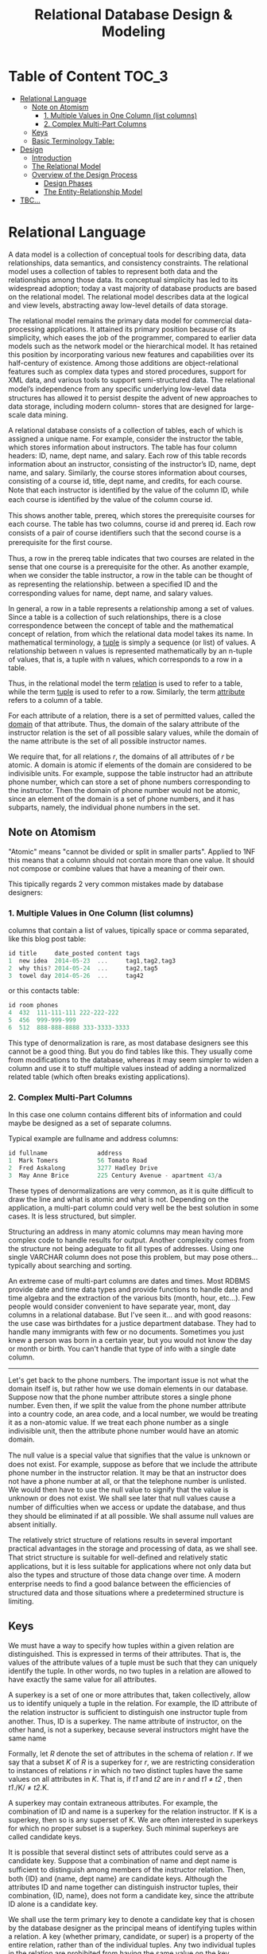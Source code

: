 #+title: Relational Database Design & Modeling

* Table of Content :TOC_3:
- [[#relational-language][Relational Language]]
  - [[#note-on-atomism][Note on Atomism]]
    - [[#1-multiple-values-in-one-column-list-columns][1. Multiple Values in One Column (list columns)]]
    - [[#2-complex-multi-part-columns][2. Complex Multi-Part Columns]]
  - [[#keys][Keys]]
  - [[#basic-terminology-table][Basic Terminology Table:]]
- [[#design][Design]]
  - [[#introduction][Introduction]]
  - [[#the-relational-model][The Relational Model]]
  - [[#overview-of-the-design-process][Overview of the Design Process]]
    - [[#design-phases][Design Phases]]
    - [[#the-entity-relationship-model][The Entity-Relationship Model]]
- [[#tbc][TBC...]]

* Relational Language

A data model is a collection of conceptual tools for describing data, data relationships,
data semantics, and consistency constraints. The relational model uses a collection of
tables to represent both data and the relationships among those data. Its conceptual
simplicity has led to its widespread adoption; today a vast majority of database products
are based on the relational model. The relational model describes data at the logical and
view levels, abstracting away low-level details of data storage.

The relational model remains the primary data model for commercial data-processing
applications. It attained its primary position because of its simplicity, which eases the
job of the programmer, compared to earlier data models such as the network model or the
hierarchical model. It has retained this position by incorporating various new features and
capabilities over its half-century of existence. Among those additions are object-relational
features such as complex data types and stored procedures, support for XML data, and various
tools to support semi-structured data. The relational model’s independence from any speciﬁc
underlying low-level data structures has allowed it to persist despite the advent of new
approaches to data storage, including modern column- stores that are designed for
large-scale data mining.

A relational database consists of a collection of tables, each of which is assigned a unique
name. For example, consider the instructor the table, which stores information about
instructors. The table has four column headers: ID, name, dept name, and salary. Each row of
this table records information about an instructor, consisting of the instructor’s ID, name,
dept name, and salary. Similarly, the course stores information about
courses, consisting of a course id, title, dept name, and credits, for each course. Note
that each instructor is identiﬁed by the value of the column ID, while each course is
identiﬁed by the value of the column course id.

[[file:Relational_Language/2022-06-20_15-01-02_screenshot.png]]
[[file:Relational_Language/2022-06-20_14-55-43_screenshot.png]]

This shows another table, prereq, which stores the prerequisite courses for each course. The
table has two columns, course id and prereq id. Each row consists of a pair of course
identiﬁers such that the second course is a prerequisite for the ﬁrst course.

[[file:Relational_Language/2022-06-20_15-02-05_screenshot.png]]

Thus, a row in the prereq table indicates that two courses are related in the sense that one
course is a prerequisite for the other. As another example, when we consider the table
instructor, a row in the table can be thought of as representing the relationship.  between
a speciﬁed ID and the corresponding values for name, dept name, and salary values.


In general, a row in a table represents a relationship among a set of values. Since a table
is a collection of such relationships, there is a close correspondence between the concept
of table and the mathematical concept of relation, from which the relational data model
takes its name. In mathematical terminology, a _tuple_ is simply a sequence (or list) of
values. A relationship between n values is represented mathematically by an n-tuple of
values, that is, a tuple with n values, which corresponds to a row in a table.

Thus, in the relational model the term _relation_ is used to refer to a table, while the
term _tuple_ is used to refer to a row. Similarly, the term _attribute_ refers to a column
of a table.


For each attribute of a relation, there is a set of permitted values, called the _domain_ of
that attribute. Thus, the domain of the salary attribute of the instructor relation is the
set of all possible salary values, while the domain of the name attribute is the set of all
possible instructor names.


We require that, for all relations /r/, the domains of all attributes of /r/ be atomic.  A
domain is atomic if elements of the domain are considered to be indivisible units.  For
example, suppose the table instructor had an attribute phone number, which can store a set
of phone numbers corresponding to the instructor. Then the domain of phone number would not
be atomic, since an element of the domain is a set of phone numbers, and it has subparts,
namely, the individual phone numbers in the set.

** Note on Atomism
"Atomic" means "cannot be divided or split in smaller parts". Applied to 1NF this means that
a column should not contain more than one value. It should not compose or combine values
that have a meaning of their own.

This tipically regards 2 very common mistakes made by database designers:

*** 1. Multiple Values in One Column (list columns)
columns that contain a list of values, tipically space or comma separated, like this blog post table:
#+begin_src c
id title     date_posted content tags
1  new idea  2014-05-23  ...     tag1,tag2,tag3
2  why this? 2014-05-24  ...     tag2,tag5
3  towel day 2014-05-26  ...     tag42
#+end_src

or this contacts table:
#+begin_src c
id room phones
4  432  111-111-111 222-222-222
5  456  999-999-999
6  512  888-888-8888 333-3333-3333
#+end_src

This type of denormalization is rare, as most database designers see this cannot be a good
thing. But you do find tables like this. They usually come from modifications to the
database, whereas it may seem simpler to widen a column and use it to stuff multiple values
instead of adding a normalized related table (which often breaks existing applications).




*** 2. Complex Multi-Part Columns
In this case one column contains different bits of information and could maybe be designed
as a set of separate columns.

Typical example are fullname and address columns:

#+begin_src c
id fullname              address
1  Mark Tomers           56 Tomato Road
2  Fred Askalong         3277 Hadley Drive
3  May Anne Brice        225 Century Avenue - apartment 43/a
#+end_src


These types of denormalizations are very common, as it is quite difficult to draw the line
and what is atomic and what is not. Depending on the application, a multi-part column could
very well be the best solution in some cases. It is less structured, but simpler.

Structuring an address in many atomic columns may mean having more complex code to handle
results for output. Another complexity comes from the structure not being adeguate to fit
all types of addresses. Using one single VARCHAR column does not pose this problem, but may
pose others... typically about searching and sorting.

An extreme case of multi-part columns are dates and times. Most RDBMS provide date and time
data types and provide functions to handle date and time algebra and the extraction of the
various bits (month, hour, etc...). Few people would consider convenient to have separate
year, mont, day columns in a relational database. But I've seen it... and with good reasons:
the use case was birthdates for a justice department database. They had to handle many
immigrants with few or no documents. Sometimes you just knew a person was born in a certain
year, but you would not know the day or month or birth. You can't handle that type of info
with a single date column.


------

Let's get back to the phone numbers. The important issue is not what the domain itself is,
but rather how we use domain elements in our database. Suppose now that the phone number
attribute stores a single phone number. Even then, if we split the value from the phone
number attribute into a country code, an area code, and a local number, we would be treating
it as a non-atomic value. If we treat each phone number as a single indivisible unit, then
the attribute phone number would have an atomic domain.

The null value is a special value that signiﬁes that the value is unknown or does not exist.
For example, suppose as before that we include the attribute phone number in the instructor
relation. It may be that an instructor does not have a phone number at all, or that the
telephone number is unlisted. We would then have to use the null value to signify that the
value is unknown or does not exist. We shall see later that null values cause a number of
diﬃculties when we access or update the database, and thus they should be eliminated if at
all possible. We shall assume null values are absent initially.


The relatively strict structure of relations results in several important practical
advantages in the storage and processing of data, as we shall see. That strict structure is
suitable for well-deﬁned and relatively static applications, but it is less suitable for
applications where not only data but also the types and structure of those data change over
time. A modern enterprise needs to ﬁnd a good balance between the eﬃciencies of structured
data and those situations where a predetermined structure is limiting.

** Keys
We must have a way to specify how tuples within a given relation are distinguished.  This is
expressed in terms of their attributes. That is, the values of the attribute values of a
tuple must be such that they can uniquely identify the tuple. In other words, no two tuples
in a relation are allowed to have exactly the same value for all attributes.

A superkey is a set of one or more attributes that, taken collectively, allow us to identify
uniquely a tuple in the relation. For example, the ID attribute of the relation instructor
is suﬃcient to distinguish one instructor tuple from another. Thus, ID is a superkey. The
name attribute of instructor, on the other hand, is not a superkey, because several
instructors might have the same name


Formally, let /R/ denote the set of attributes in the schema of relation /r/. If we say that a
subset /K/ of /R/ is a superkey for /r/, we are restricting consideration to instances of
relations /r/ in which no two distinct tuples have the same values on all attributes in /K/.
That is, if /t1/ and /t2/ are in /r/ and /t1/ ≠ /t2/ , then /t1/./K/ ≠ /t2/.K.


A superkey may contain extraneous attributes. For example, the combination of ID and name is
a superkey for the relation instructor. If K is a superkey, then so is any superset of K. We
are often interested in superkeys for which no proper subset is a superkey. Such minimal
superkeys are called candidate keys.

It is possible that several distinct sets of attributes could serve as a candidate key.
Suppose that a combination of name and dept name is suﬃcient to distinguish among
members of the instructor relation. Then, both {ID} and {name, dept name} are candidate
keys. Although the attributes ID and name together can distinguish instructor tuples,
their combination, {ID, name}, does not form a candidate key, since the attribute ID
alone is a candidate key.


We shall use the term primary key to denote a candidate key that is chosen by the
database designer as the principal means of identifying tuples within a relation. A key
(whether primary, candidate, or super) is a property of the entire relation, rather than
of the individual tuples. Any two individual tuples in the relation are prohibited from
having the same value on the key attributes at the same time. The designation of a key
represents a constraint in the real-world enterprise being modeled. Thus, primary keys
are also referred to as primary key constraints.


** Basic Terminology Table:
| Term              | Relational Term                                                                                                                                            |
|-------------------+------------------------------------------------------------------------------------------------------------------------------------------------------------|
| Relation          | The term relation is used to refer to a table, while the term tuple is used to refer to a row. Similarly, the term attribute refers to a column of a table |
| Relation instance | We use the term relation instance to refer to a speciﬁc instance of a relation, that is, containing a speciﬁc set of rows                                  |
| Null value        | A placeholder to denote values that are missing or that we do not know                                                                                     |
| Database schema   | The logical design of the database                                                                                                                         |
| Relation schema   | The programming language notion of type deﬁnition.                                                                                                         |
| Superkey          | A superkey is a set of one or more attributes that, taken collectively, allow us to identify uniquely a tuple in the relation.                             |
| Canidate key      | A part of the superkey                                                                                                                                     |
|-------------------+------------------------------------------------------------------------------------------------------------------------------------------------------------|


* Design
** Introduction
Nowadays, when people talk about a database, they usually refer to a Relational database,
but that has not always been the case. In fact, the term database is defined, by the Merriam
Webster English dictionary as, a "usually large collection of data organized especially for
rapid search and retrieval (as by a computer)". The Relational model is one way to organize
a large collection of data, but not the only one.

In the earlier days of computing, there was only one way to organize data. Due to the
limitations of storage on punch cards, punch tape, or magnetic tape, data had to stored as a
single continuous stream of data. This model for storing is data is called the /Sequential
file format/ or the /flat/ file format. A typical flat file would contain a series of
records, which corresponds to individual cards in a deck of punch card. Each record would
contain some information and in most cases, the information only made sense in the
sequential context of the file. For instance, the record with generic information about a
customer, could be followed by one or two address records, each containing an address. The
processing program would know which customer the address belongs to by reading the records
in order and remembering the last customer read.

The structure of flat flies could easily become quite complex. For instance, the customer
would not only have one or two addresses, they would hopefully, also place many orders and
each order could encompass multiple product ordered records. Records that track the product
ordered along with the quantity, the price, and the promise discount, if any. If the same
company then also wanted to trick their product catalog and automatically watch stock
levels, the second flat file would have to be added for the products. Each product would
have one record with generic product information, followed by number of records for
deliveries adding to our stock level, and then all the product ordered records for that
product. These records are the same collection of records also included in the customers
file, but in a different order, and the limitations of Sequential storage left, there's no
choice but to accept this duplication and try to write program code to prevent, but also
detect report, and repair any inconsistencies.

When spinning discs became available and affordable, new storage models were designed to
take advantage of the new ability to do Random IO with only a minor performance hit. The
first new kid on the block was the Hierarchal database. Conceptually, this was not very
different from the flat file model. The same data could still be processed in the same
order, but now that order was no longer implemented by storing the records in that specific
order, they could be stored anywhere on the disc. The logical order was imposed by so called
pointer chains. Each record would store a few extra bytes, the pointer, containing the
location on disc of the record that was logically next.

This new model only actually developed into a hierarchy because more than one pointer was
added to each record, but order record would not only have a pointer to its first product or
order record, but it would also have a pointer to the customer that placed the order and the
pointer to the next order record for the same customer allowing programs to process all
orders for a customer without having to read all the details of the order. Some
implementations would even add extra pointers to allow navigation in two directions, but
since storage was still very expensive in those days, not everyone was willing to pay for
those extra bytes.

The advantages of hierarchal databases were clear. The extra navigational possibilities
combined with the higher speed of spinning discs enabled businesses to create their first
programs to read, act upon, and modify data in real-time, but there were disadvantages as
well. The design of the database was very ridged. Modifications often required the database
to be dumped to a flat file, dropped, recreated, and then rebuilt from that flat file and
then all application programs also had to be modified to support a new design. Plus, data
such as the product orders records, still had to be stored multiple times if it was part of
multiple hierarchies.

The next development the Network database solved that. This database used the same pointer
technique as the Hierarchal database, but now even more pointers could be added to a record,
so that it could be a member of multiple hierarchies. So each product ordered record would
not only have pointers to their owning order in logically next product ordered record within
that hierarchy, but it would also have pointers to their owning product, the product being
ordered, and the logically next record within that hierarchy. This solved the problem of
having to duplicate data, but at the price of added complexity into the design of the
database, which of course was just as ridged as a hierarchal database.

In 1970, Dr. E. F.  Codd published a milestone scientific paper. He proposed a model for
data storage that abstracted all storage internals, such as pointers or physical storage
order, away from the users of the database. In his proposal, the model for data storage was
based on Mathematical Set Theory. This paper laid the foundation for the Storage Model that
is the most wide used now, the Relational Database. It took a lot of time before the
Relational database actually started to make an impact on the market mainly because the
requirements to storage capacity and processing power exceeded what was available in the
1970's, but once the hardware developments caught up, Relational technology took off to
become the defector standard for generic data storage.

** The Relational Model
The Relational Model is based on mathematics or to be more precise, on Set Theory and
First-order predicate logic. That doesn't mean you have to be a mathematician to use a
Relational database, but having some knowledge of these underlying concepts can help
understand some of the typical behavior of Relational databases. However, none of the
mainstream Relational databases are a true implementation of the Relational model. They all
feature details the deviate from the original Relational model.


In a Relational database, data is stored in one or more tables. Each table is a collection
of rows and columns, however, in Relational theory other terms are commonly used. A *table
is called a relation*, a *row is called a tuple*, and a *column is often called an
attribute.* Data values can be stored at every intersection of a row and a column. Both the
rows and the columns within each table are by definition in order. You cannot reference a
column as the third column, nor a row s the 21st row. Columns have to be referenced by their
name, which therefore has to be unique within each table and rows are referenced by one or
more of their attributes that combined uniquely identify a single row. The attributes that
are used for this purpose are called the *primary key*. This is one of the features that set
Relational databases off from all other storage methods available at that time. There are
still separate storage containers for separate kinds of data like customer order, and
product ordered, but the relationships between them like which order was placed by what
customer, are now no longer implemented in terms of physical storage. Instead, the
connection is made only on a logical basis by adding the primary key of a customer in the
storage area for an order.

A second important difference is that the rules for Relational databases only describe the
behavior of the database, not the implementation. So if in the records still choose to
implement the relationship by order and customer using a pointer, as long as this
implementation is handled transparently by the Relational engine, none are exposed to the
outside world. You don't even need to know anything about how a specific database implements
things and you would still be able to use it. Just as you don't need to know anything about
car engines in order to drive one, however, just as with car engines, having some knowledge
about the internals will help you to get more performance out of the engine.

Dr. Codd formulated a set of rules that are now known as Codd's Twelve Rules, even though
there are actually 13. There rules govern the behavior of Relational database management
systems. I will not cover them all, but I will explain some of them.

Rule 1, the Information Rule states that information can only be stored as values in a table
not in any other way. Rule 2, the Guaranteed Access Rule states that every value must be
accessible using a combination of a table name, a column name, and values of the primary key
columns.  Rule 3, Systematic Treatment of Null Values defines how missing data should be
handled. Data values can be stored at every intersection of a row and a column, but this
rule says that every such intersection can also store a special marker to indicate that
there is no data value at this intersection. This marker should be independent of the
columns data type, and it should be different from any value supported by the data type. So
no magic values suggest 0 or -1. The database management system should treat these markers
in a systematic way. Rule 5, the Comprehensive Data Sublanguage Rule states that the
database management system must support a language for data and schema manipulation that can
be used both programmatically and interactively. In all mainstream Relational database
management systems this language is SQL the Structured Query Language. Rule 7, High-level
Insert, Update, and Delete states that the language must provide the ability to insert,
update, or delete data in whole sets at a time. Rules 8 and 9, Physical Data Independence
and Logical Data Independence are related to shielding the application program from
implementation detials so that implementations choices can be changed without requiring a
change to the application code. Rule 10, Integrity Independence states that the database
management system must support the ability to define rules that govern data integrity as
part of the schema and that the database management system will then ensure that those rules
are not violated.

** Overview of the Design Process
The task of creating a database application is a complex one, involving design of the
database schema, design of the programs that access and update the data, and design of a
security scheme to control access to data. The needs of the users play a central role in the
design process.

*** Design Phases
For small applications, it may be feasible for a database designer who understands the
application requirements to decide directly on the relations to be created, their
attributes, and constraints on the relations. However, such a direct design process is
diﬃcult for real-world applications, since they are often highly complex. Often no one
person understands the complete data needs of an application. The database designer must
interact with users of the application to understand the needs of the application,
represent them in a high-level fashion that can be understood by the users, and then
translate the requirements into lower levels of the design. A high-level data model serves
the database designer by providing a conceptual framework in which to specify, in a
systematic fashion, the data requirements of the database users, and a database structure
that fulﬁlls these requirements.

The initial phase of database design is to characterize fully the data needs of the
prospective database users. The database designer needs to interact extensively with
domain experts and users to carry out this task. The outcome of this phase is a
speciﬁcation of user requirements.

Next, the designer chooses a data model and, by applying the concepts of the chosen data
model, translates these requirements into a conceptual schema of the database. The schema
developed at this conceptual-design phase provides a detailed overview of the enterprise.
The entity-relationship model, which we study in the rest of this chapter, is typically used
to represent the conceptual design. Stated in terms of the entity-relationship model, the
conceptual schema speciﬁes the entities that are represented in the database, the
attributes of the entities, the relation- ships among the entities, and constraints on the
entities and relationships. Typically, the conceptual-design phase results in the creation
of an entity-relationship diagram that provides a graphic representation of the schema.

A fully developed conceptual schema also indicates the functional requirements
of the enterprise. In a specification of functional requirements, users describe the
kinds of operations (or transactions) that will be performed on the data. Example
operations include modifying or updating data, searching for and retrieving spe-
ciﬁc data, and deleting data. At this stage of conceptual design, the designer can
review the schema to ensure that it meets functional requirements.

The process of moving from an abstract data model to the implementation of the database
proceeds in two ﬁnal design phases.

In the logical-design phase, the designer maps the high-level conceptual schema onto the
implementation data model of the database system that will be used.  The implementation data
model is typically the relational data model, and this step typically consists of mapping
the conceptual schema deﬁned using the entity-relationship model into a relation schema

The physical schema of a database can be changed relatively easily after an applica- tion
has been built. However, changes to the logical schema are usually harder to carry out,
since they may aﬀect a number of queries and updates scattered across application code. It
is therefore important to carry out the database design phase with care, before building the
rest of the database application.
*** The Entity-Relationship Model

The entity-relationship (E-R) data model was developed to facilitate database design by
allowing speciﬁcation of an enterprise schema that represents the overall logical struc-
ture of a database.

The E-R model is very useful in mapping the meanings and interactions of real- world
enterprises onto a conceptual schema. Because of this usefulness, many database- design
tools draw on concepts from the E-R model. The E-R data model employs three basic concepts:
entity sets, relationship sets, and attributes. The E-R model also has an associated
diagrammatic representation, the E-R diagram.

An entity is a “thing” or “object” in the real world that is distinguishable from all other
objects. For example, each person in a university is an entity. An entity has a set of prop-
erties, and the values for some set of properties must uniquely identify an entity. For
instance, a person may have a person id property whose value uniquely identiﬁes that person.

**** Entity Set
An entity is a “thing” or “object” in the real world that is distinguishable from all other
objects. For example, each person in a university is an entity. An entity has a set of prop-
erties, and the values for some set of properties must uniquely identify an entity. For
instance, a person may have a person id property whose value uniquely identiﬁes that
person. Thus, the value 677-89-9011 for person id would uniquely identify one particu-
lar person in the university. Similarly, courses can be thought of as entities, and course
id uniquely identiﬁes a course entity in the university. An entity may be concrete, such

An entity set is a set of entities of the same type that share the same properties,
or attributes. The set of all people who are instructors at a given university, for exam-
ple, can be deﬁned as the entity set instructor. Similarly, the entity set student might
represent the set of all students in the universit

An entity is represented by a set of attributes. Attributes are descriptive properties
possessed by each member of an entity set. The designation of an attribute for an en-
tity set expresses that the database stores similar information concerning each entity
in the entity set; however, each entity may have its own value for each attribute. Pos-
sible attributes of the instructor entity set are ID, name, dept name, and salary. In real
life, there would be further attributes, such as street number, apartment number, state,
postal code, and country, but we generally omit them to keep our examples simple.
Possible attributes of the course entity set are /course id, title, dept name, and credits/.


* TBC...
